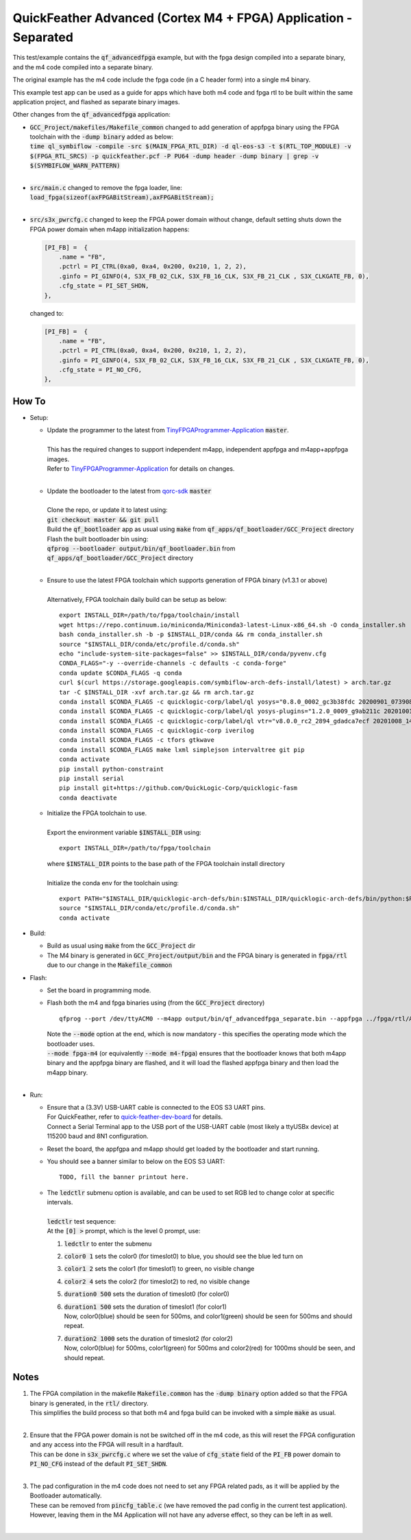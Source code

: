 QuickFeather Advanced (Cortex M4 + FPGA) Application - Separated
================================================================

This test/example contains the :code:`qf_advancedfpga` example, but with the fpga design compiled into a separate binary, and the m4 code compiled into a separate binary.

The original example has the m4 code include the fpga code (in a C header form) into a single m4 binary.

This example test app can be used as a guide for apps which have both m4 code and fpga rtl to be built within the same application project, and flashed as separate binary images.

Other changes from the :code:`qf_advancedfpga` application:

- | :code:`GCC_Project/makefiles/Makefile_common` changed to add generation of appfpga binary using the FPGA toolchain with the :code:`-dump binary` added as below:
  | :code:`time ql_symbiflow  -compile -src $(MAIN_FPGA_RTL_DIR) -d ql-eos-s3 -t $(RTL_TOP_MODULE) -v $(FPGA_RTL_SRCS) -p quickfeather.pcf -P PU64 -dump header -dump binary | grep -v $(SYMBIFLOW_WARN_PATTERN)`
  |

- | :code:`src/main.c` changed to remove the fpga loader, line: :code:`load_fpga(sizeof(axFPGABitStream),axFPGABitStream);`
  |

- | :code:`src/s3x_pwrcfg.c` changed to keep the FPGA power domain without change, default setting shuts down the FPGA power domain when m4app initialization happens:
  
  .. code::

        [PI_FB] =  {
            .name = "FB",
            .pctrl = PI_CTRL(0xa0, 0xa4, 0x200, 0x210, 1, 2, 2),
            .ginfo = PI_GINFO(4, S3X_FB_02_CLK, S3X_FB_16_CLK, S3X_FB_21_CLK , S3X_CLKGATE_FB, 0),
            .cfg_state = PI_SET_SHDN,
        },

  changed to:

  .. code::

        [PI_FB] =  {
            .name = "FB",
            .pctrl = PI_CTRL(0xa0, 0xa4, 0x200, 0x210, 1, 2, 2),
            .ginfo = PI_GINFO(4, S3X_FB_02_CLK, S3X_FB_16_CLK, S3X_FB_21_CLK , S3X_CLKGATE_FB, 0),
            .cfg_state = PI_NO_CFG,
        },

How To
------

- Setup:

  - | Update the programmer to the latest from `TinyFPGAProgrammer-Application <https://github.com/QuickLogic-Corp/TinyFPGA-Programmer-Application>`_ :code:`master`.
    |
    | This has the required changes to support independent m4app, independent appfpga and m4app+appfpga images.
    | Refer to `TinyFPGAProgrammer-Application <https://github.com/QuickLogic-Corp/TinyFPGA-Programmer-Application>`_ for details on changes.
    |

  - | Update the bootloader to the latest from `qorc-sdk <https://github.com/QuickLogic-Corp/qorc-sdk>`_ :code:`master`
    |
    | Clone the repo, or update it to latest using:
    | :code:`git checkout master && git pull`
    | Build the :code:`qf_bootloader` app as usual using :code:`make` from :code:`qf_apps/qf_bootloader/GCC_Project` directory
    | Flash the built bootloader bin using:
    | :code:`qfprog --bootloader output/bin/qf_bootloader.bin` from :code:`qf_apps/qf_bootloader/GCC_Project` directory
    |

  - | Ensure to use the latest FPGA toolchain which supports generation of FPGA binary (v1.3.1 or above)
    |
    | Alternatively, FPGA toolchain daily build can be setup as below:
    
    ::
      
      export INSTALL_DIR=/path/to/fpga/toolchain/install
      wget https://repo.continuum.io/miniconda/Miniconda3-latest-Linux-x86_64.sh -O conda_installer.sh
      bash conda_installer.sh -b -p $INSTALL_DIR/conda && rm conda_installer.sh
      source "$INSTALL_DIR/conda/etc/profile.d/conda.sh"
      echo "include-system-site-packages=false" >> $INSTALL_DIR/conda/pyvenv.cfg
      CONDA_FLAGS="-y --override-channels -c defaults -c conda-forge"
      conda update $CONDA_FLAGS -q conda
      curl $(curl https://storage.googleapis.com/symbiflow-arch-defs-install/latest) > arch.tar.gz
      tar -C $INSTALL_DIR -xvf arch.tar.gz && rm arch.tar.gz
      conda install $CONDA_FLAGS -c quicklogic-corp/label/ql yosys="0.8.0_0002_gc3b38fdc 20200901_073908" python=3.7
      conda install $CONDA_FLAGS -c quicklogic-corp/label/ql yosys-plugins="1.2.0_0009_g9ab211c 20201001_121833"
      conda install $CONDA_FLAGS -c quicklogic-corp/label/ql vtr="v8.0.0_rc2_2894_gdadca7ecf 20201008_140004"
      conda install $CONDA_FLAGS -c quicklogic-corp iverilog
      conda install $CONDA_FLAGS -c tfors gtkwave
      conda install $CONDA_FLAGS make lxml simplejson intervaltree git pip
      conda activate
      pip install python-constraint
      pip install serial
      pip install git+https://github.com/QuickLogic-Corp/quicklogic-fasm
      conda deactivate
    
  - | Initialize the FPGA toolchain to use.
    |
    | Export the environment variable :code:`$INSTALL_DIR` using:
    
    ::
    
      export INSTALL_DIR=/path/to/fpga/toolchain
      
    | where :code:`$INSTALL_DIR` points to the base path of the FPGA toolchain install directory
    |
    | Initialize the conda env for the toolchain using:
    
    ::
    
     export PATH="$INSTALL_DIR/quicklogic-arch-defs/bin:$INSTALL_DIR/quicklogic-arch-defs/bin/python:$PATH"
     source "$INSTALL_DIR/conda/etc/profile.d/conda.sh"
     conda activate
    

- Build:

  - Build as usual using :code:`make` from the :code:`GCC_Project` dir

  - The M4 binary is generated in :code:`GCC_Project/output/bin` and the FPGA binary is generated in :code:`fpga/rtl` due to our change in the :code:`Makefile_common`

- Flash:

  - Set the board in programming mode.

  - | Flash both the m4 and fpga binaries using (from the :code:`GCC_Project` directory)
    ::

      qfprog --port /dev/ttyACM0 --m4app output/bin/qf_advancedfpga_separate.bin --appfpga ../fpga/rtl/AL4S3B_FPGA_top.bin --mode fpga-m4

    | Note the :code:`--mode` option at the end, which is now mandatory - this specifies the operating mode which the bootloader uses.
    | :code:`--mode fpga-m4` (or equivalently :code:`--mode m4-fpga`) ensures that the bootloader knows that both m4app binary and the appfpga binary are flashed, and it will load the flashed appfpga binary and then load the m4app binary.
    |


- Run:

  - | Ensure that a (3.3V) USB-UART cable is connected to the EOS S3 UART pins.
    | For QuickFeather, refer to `quick-feather-dev-board <https://github.com/QuickLogic-Corp/quick-feather-dev-board#advanced>`_ for details.
    | Connect a Serial Terminal app to the USB port of the USB-UART cable (most likely a ttyUSBx device) at 115200 baud and 8N1 configuration.

  - Reset the board, the appfgpa and m4app should get loaded by the bootloader and start running.

  - You should see a banner similar to below on the EOS S3 UART: ::

      TODO, fill the banner printout here.

  - | The :code:`ledctlr` submenu option is available, and can be used to set RGB led to change color at specific intervals.
    |
    | :code:`ledctlr` test sequence:
    | At the :code:`[0] >` prompt, which is the level 0 prompt, use: 

    1. :code:`ledctlr` to enter the submenu
    2. :code:`color0 1` sets the color0 (for timeslot0) to blue, you should see the blue led turn on
    3. :code:`color1 2` sets the color1 (for timeslot1) to green, no visible change
    4. :code:`color2 4` sets the color2 (for timeslot2) to red, no visible change
    5. :code:`duration0 500` sets the duration of timeslot0 (for color0)
    6. | :code:`duration1 500` sets the duration of timeslot1 (for color1)
       | Now, color0(blue) should be seen for 500ms, and color1(green) should be seen for 500ms and should repeat.
    7. | :code:`duration2 1000` sets the duration of timeslot2 (for color2)
       | Now, color0(blue) for 500ms, color1(green) for 500ms and color2(red) for 1000ms should be seen, and should repeat.


Notes
-----

1. | The FPGA compilation in the makefile :code:`Makefile.common` has the :code:`-dump binary` option added so that the FPGA binary is generated, in the :code:`rtl/` directory.
   | This simplifies the build process so that both m4 and fpga build can be invoked with a simple :code:`make` as usual.
   |

2. | Ensure that the FPGA power domain is not be switched off in the m4 code, as this will reset the FPGA configuration and any access into the FPGA will result in a hardfault.
   | This can be done in :code:`s3x_pwrcfg.c` where we set the value of :code:`cfg_state` field of the :code:`PI_FB` power domain to :code:`PI_NO_CFG` instead of the default :code:`PI_SET_SHDN`.
   |

3. | The pad configuration in the m4 code does not need to set any FPGA related pads, as it will be applied by the Bootloader automatically.
   | These can be removed from :code:`pincfg_table.c` (we have removed the pad config in the current test application).
   | However, leaving them in the M4 Application will not have any adverse effect, so they can be left in as well.
   |
